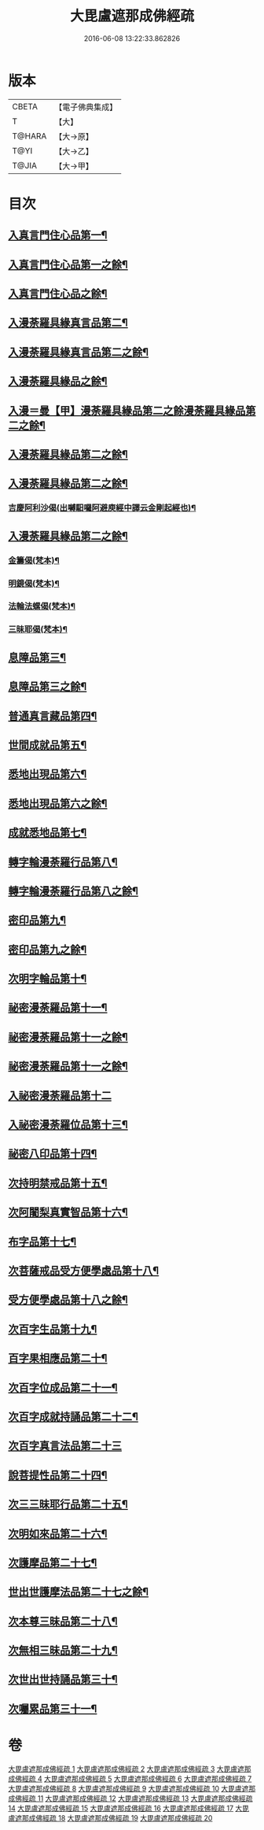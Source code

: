 #+TITLE: 大毘盧遮那成佛經疏 
#+DATE: 2016-06-08 13:22:33.862826

* 版本
 |     CBETA|【電子佛典集成】|
 |         T|【大】     |
 |    T@HARA|【大→原】   |
 |      T@YI|【大→乙】   |
 |     T@JIA|【大→甲】   |

* 目次
** [[file:KR6j0662_001.txt::001-0579a6][入真言門住心品第一¶]]
** [[file:KR6j0662_002.txt::002-0593b5][入真言門住心品第一之餘¶]]
** [[file:KR6j0662_003.txt::003-0605c5][入真言門住心品之餘¶]]
** [[file:KR6j0662_003.txt::003-0609b27][入漫荼羅具緣真言品第二¶]]
** [[file:KR6j0662_004.txt::004-0616b5][入漫荼羅具緣真言品第二之餘¶]]
** [[file:KR6j0662_005.txt::005-0626b12][入漫荼羅具緣品之餘¶]]
** [[file:KR6j0662_006.txt::006-0636d6][入漫＝曼【甲】漫荼羅具緣品第二之餘漫荼羅具緣品第二之餘¶]]
** [[file:KR6j0662_007.txt::007-0648b7][入漫荼羅具緣品第二之餘¶]]
** [[file:KR6j0662_008.txt::008-0659b13][入漫荼羅具緣品第二之餘¶]]
*** [[file:KR6j0662_008.txt::008-0667a14][吉慶阿利沙偈(出嚩馹囉阿避庾經中譯云金剛起經也)¶]]
** [[file:KR6j0662_009.txt::009-0669a13][入漫荼羅具緣品第二之餘¶]]
*** [[file:KR6j0662_009.txt::009-0669c20][金籌偈(梵本)¶]]
*** [[file:KR6j0662_009.txt::009-0670a12][明鏡偈(梵本)¶]]
*** [[file:KR6j0662_009.txt::009-0670b11][法輪法螺偈(梵本)¶]]
*** [[file:KR6j0662_009.txt::009-0670c16][三昧耶偈(梵本)¶]]
** [[file:KR6j0662_009.txt::009-0678a13][息障品第三¶]]
** [[file:KR6j0662_010.txt::010-0679c15][息障品第三之餘¶]]
** [[file:KR6j0662_010.txt::010-0680b2][普通真言藏品第四¶]]
** [[file:KR6j0662_010.txt::010-0688a23][世間成就品第五¶]]
** [[file:KR6j0662_011.txt::011-0691a5][悉地出現品第六¶]]
** [[file:KR6j0662_012.txt::012-0702b20][悉地出現品第六之餘¶]]
** [[file:KR6j0662_012.txt::012-0704b29][成就悉地品第七¶]]
** [[file:KR6j0662_012.txt::012-0708a10][轉字輪漫荼羅行品第八¶]]
** [[file:KR6j0662_013.txt::013-0711b17][轉字輪漫荼羅行品第八之餘¶]]
** [[file:KR6j0662_013.txt::013-0714a21][密印品第九¶]]
** [[file:KR6j0662_014.txt::014-0721b8][密印品第九之餘¶]]
** [[file:KR6j0662_014.txt::014-0722c12][次明字輪品第十¶]]
** [[file:KR6j0662_014.txt::014-0725b15][祕密漫荼羅品第十一¶]]
** [[file:KR6j0662_015.txt::015-0730c21][祕密漫荼羅品第十一之餘¶]]
** [[file:KR6j0662_016.txt::016-0740c17][祕密漫荼羅品第十一之餘¶]]
** [[file:KR6j0662_016.txt::016-0745a29][入祕密漫荼羅品第十二]]
** [[file:KR6j0662_016.txt::016-0746c21][入祕密漫荼羅位品第十三¶]]
** [[file:KR6j0662_017.txt::017-0750b8][祕密八印品第十四¶]]
** [[file:KR6j0662_017.txt::017-0751c10][次持明禁戒品第十五¶]]
** [[file:KR6j0662_017.txt::017-0754a7][次阿闍梨真實智品第十六¶]]
** [[file:KR6j0662_017.txt::017-0756b25][布字品第十七¶]]
** [[file:KR6j0662_017.txt::017-0756c8][次菩薩戒品受方便學處品第十八¶]]
** [[file:KR6j0662_018.txt::018-0759b28][受方便學處品第十八之餘¶]]
** [[file:KR6j0662_018.txt::018-0766c14][次百字生品第十九¶]]
** [[file:KR6j0662_018.txt::018-0767c17][百字果相應品第二十¶]]
** [[file:KR6j0662_019.txt::019-0769b5][次百字位成品第二十一¶]]
** [[file:KR6j0662_019.txt::019-0772b12][次百字成就持誦品第二十二¶]]
** [[file:KR6j0662_019.txt::019-0775a13][次百字真言法品第二十三]]
** [[file:KR6j0662_019.txt::019-0776a7][說菩提性品第二十四¶]]
** [[file:KR6j0662_019.txt::019-0777a9][次三三昧耶行品第二十五¶]]
** [[file:KR6j0662_019.txt::019-0778b23][次明如來品第二十六¶]]
** [[file:KR6j0662_019.txt::019-0779a19][次護摩品第二十七¶]]
** [[file:KR6j0662_020.txt::020-0780a7][世出世護摩法品第二十七之餘¶]]
** [[file:KR6j0662_020.txt::020-0782c23][次本尊三昧品第二十八¶]]
** [[file:KR6j0662_020.txt::020-0784a4][次無相三昧品第二十九¶]]
** [[file:KR6j0662_020.txt::020-0785a22][次世出世持誦品第三十¶]]
** [[file:KR6j0662_020.txt::020-0787a8][次囑累品第三十一¶]]

* 卷
[[file:KR6j0662_001.txt][大毘盧遮那成佛經疏 1]]
[[file:KR6j0662_002.txt][大毘盧遮那成佛經疏 2]]
[[file:KR6j0662_003.txt][大毘盧遮那成佛經疏 3]]
[[file:KR6j0662_004.txt][大毘盧遮那成佛經疏 4]]
[[file:KR6j0662_005.txt][大毘盧遮那成佛經疏 5]]
[[file:KR6j0662_006.txt][大毘盧遮那成佛經疏 6]]
[[file:KR6j0662_007.txt][大毘盧遮那成佛經疏 7]]
[[file:KR6j0662_008.txt][大毘盧遮那成佛經疏 8]]
[[file:KR6j0662_009.txt][大毘盧遮那成佛經疏 9]]
[[file:KR6j0662_010.txt][大毘盧遮那成佛經疏 10]]
[[file:KR6j0662_011.txt][大毘盧遮那成佛經疏 11]]
[[file:KR6j0662_012.txt][大毘盧遮那成佛經疏 12]]
[[file:KR6j0662_013.txt][大毘盧遮那成佛經疏 13]]
[[file:KR6j0662_014.txt][大毘盧遮那成佛經疏 14]]
[[file:KR6j0662_015.txt][大毘盧遮那成佛經疏 15]]
[[file:KR6j0662_016.txt][大毘盧遮那成佛經疏 16]]
[[file:KR6j0662_017.txt][大毘盧遮那成佛經疏 17]]
[[file:KR6j0662_018.txt][大毘盧遮那成佛經疏 18]]
[[file:KR6j0662_019.txt][大毘盧遮那成佛經疏 19]]
[[file:KR6j0662_020.txt][大毘盧遮那成佛經疏 20]]

